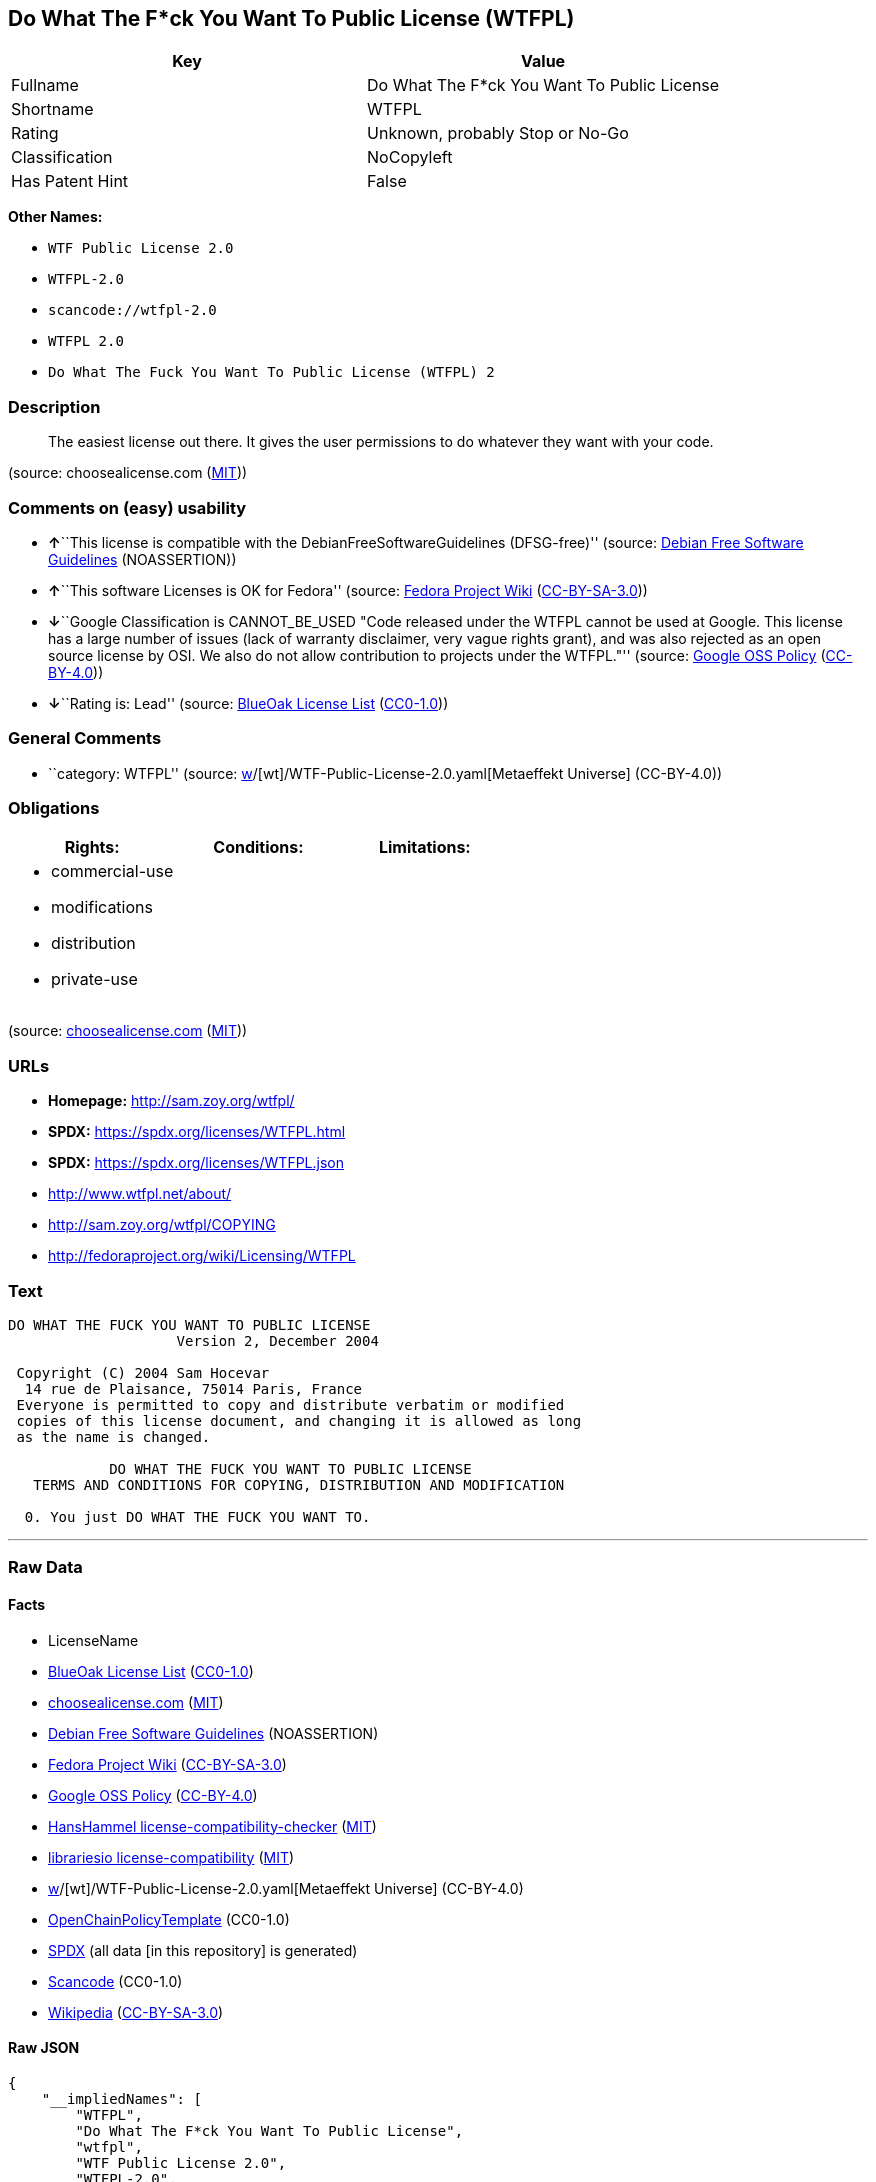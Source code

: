 == Do What The F*ck You Want To Public License (WTFPL)

[cols=",",options="header",]
|===
|Key |Value
|Fullname |Do What The F*ck You Want To Public License
|Shortname |WTFPL
|Rating |Unknown, probably Stop or No-Go
|Classification |NoCopyleft
|Has Patent Hint |False
|===

*Other Names:*

* `WTF Public License 2.0`
* `WTFPL-2.0`
* `scancode://wtfpl-2.0`
* `WTFPL 2.0`
* `Do What The Fuck You Want To Public License (WTFPL) 2`

=== Description

____
The easiest license out there. It gives the user permissions to do
whatever they want with your code.
____

(source: choosealicense.com
(https://github.com/github/choosealicense.com/blob/gh-pages/LICENSE.md[MIT]))

=== Comments on (easy) usability

* **↑**``This license is compatible with the
DebianFreeSoftwareGuidelines (DFSG-free)'' (source:
https://wiki.debian.org/DFSGLicenses[Debian Free Software Guidelines]
(NOASSERTION))
* **↑**``This software Licenses is OK for Fedora'' (source:
https://fedoraproject.org/wiki/Licensing:Main?rd=Licensing[Fedora
Project Wiki]
(https://creativecommons.org/licenses/by-sa/3.0/legalcode[CC-BY-SA-3.0]))
* **↓**``Google Classification is CANNOT_BE_USED "Code released under
the WTFPL cannot be used at Google. This license has a large number of
issues (lack of warranty disclaimer, very vague rights grant), and was
also rejected as an open source license by OSI. We also do not allow
contribution to projects under the WTFPL."'' (source:
https://opensource.google.com/docs/thirdparty/licenses/[Google OSS
Policy]
(https://creativecommons.org/licenses/by/4.0/legalcode[CC-BY-4.0]))
* **↓**``Rating is: Lead'' (source:
https://blueoakcouncil.org/list[BlueOak License List]
(https://raw.githubusercontent.com/blueoakcouncil/blue-oak-list-npm-package/master/LICENSE[CC0-1.0]))

=== General Comments

* ``category: WTFPL'' (source:
https://github.com/org-metaeffekt/metaeffekt-universe/blob/main/src/main/resources/ae-universe/[w]/[wt]/WTF-Public-License-2.0.yaml[Metaeffekt
Universe] (CC-BY-4.0))

=== Obligations

[cols=",,",options="header",]
|===
|Rights: |Conditions: |Limitations:
a|
* commercial-use
* modifications
* distribution
* private-use

a|

a|

|===

(source:
https://github.com/github/choosealicense.com/blob/gh-pages/_licenses/wtfpl.txt[choosealicense.com]
(https://github.com/github/choosealicense.com/blob/gh-pages/LICENSE.md[MIT]))

=== URLs

* *Homepage:* http://sam.zoy.org/wtfpl/
* *SPDX:* https://spdx.org/licenses/WTFPL.html
* *SPDX:* https://spdx.org/licenses/WTFPL.json
* http://www.wtfpl.net/about/
* http://sam.zoy.org/wtfpl/COPYING
* http://fedoraproject.org/wiki/Licensing/WTFPL

=== Text

....
DO WHAT THE FUCK YOU WANT TO PUBLIC LICENSE
                    Version 2, December 2004

 Copyright (C) 2004 Sam Hocevar
  14 rue de Plaisance, 75014 Paris, France
 Everyone is permitted to copy and distribute verbatim or modified
 copies of this license document, and changing it is allowed as long
 as the name is changed.

            DO WHAT THE FUCK YOU WANT TO PUBLIC LICENSE
   TERMS AND CONDITIONS FOR COPYING, DISTRIBUTION AND MODIFICATION

  0. You just DO WHAT THE FUCK YOU WANT TO.
....

'''''

=== Raw Data

==== Facts

* LicenseName
* https://blueoakcouncil.org/list[BlueOak License List]
(https://raw.githubusercontent.com/blueoakcouncil/blue-oak-list-npm-package/master/LICENSE[CC0-1.0])
* https://github.com/github/choosealicense.com/blob/gh-pages/_licenses/wtfpl.txt[choosealicense.com]
(https://github.com/github/choosealicense.com/blob/gh-pages/LICENSE.md[MIT])
* https://wiki.debian.org/DFSGLicenses[Debian Free Software Guidelines]
(NOASSERTION)
* https://fedoraproject.org/wiki/Licensing:Main?rd=Licensing[Fedora
Project Wiki]
(https://creativecommons.org/licenses/by-sa/3.0/legalcode[CC-BY-SA-3.0])
* https://opensource.google.com/docs/thirdparty/licenses/[Google OSS
Policy]
(https://creativecommons.org/licenses/by/4.0/legalcode[CC-BY-4.0])
* https://github.com/HansHammel/license-compatibility-checker/blob/master/lib/licenses.json[HansHammel
license-compatibility-checker]
(https://github.com/HansHammel/license-compatibility-checker/blob/master/LICENSE[MIT])
* https://github.com/librariesio/license-compatibility/blob/master/lib/license/licenses.json[librariesio
license-compatibility]
(https://github.com/librariesio/license-compatibility/blob/master/LICENSE.txt[MIT])
* https://github.com/org-metaeffekt/metaeffekt-universe/blob/main/src/main/resources/ae-universe/[w]/[wt]/WTF-Public-License-2.0.yaml[Metaeffekt
Universe] (CC-BY-4.0)
* https://github.com/OpenChain-Project/curriculum/raw/ddf1e879341adbd9b297cd67c5d5c16b2076540b/policy-template/Open%20Source%20Policy%20Template%20for%20OpenChain%20Specification%201.2.ods[OpenChainPolicyTemplate]
(CC0-1.0)
* https://spdx.org/licenses/WTFPL.html[SPDX] (all data [in this
repository] is generated)
* https://github.com/nexB/scancode-toolkit/blob/develop/src/licensedcode/data/licenses/wtfpl-2.0.yml[Scancode]
(CC0-1.0)
* https://en.wikipedia.org/wiki/Comparison_of_free_and_open-source_software_licenses[Wikipedia]
(https://creativecommons.org/licenses/by-sa/3.0/legalcode[CC-BY-SA-3.0])

==== Raw JSON

....
{
    "__impliedNames": [
        "WTFPL",
        "Do What The F*ck You Want To Public License",
        "wtfpl",
        "WTF Public License 2.0",
        "WTFPL-2.0",
        "scancode://wtfpl-2.0",
        "WTFPL 2.0",
        "Do What The Fuck You Want To Public License (WTFPL) 2"
    ],
    "__impliedId": "WTFPL",
    "__isFsfFree": true,
    "__impliedAmbiguousNames": [
        "DO WHAT THE FUCK YOU WANT TO PUBLIC LICENSE",
        "WTFPL",
        "DO WHAT THE F#*@ YOU WANT TO PUBLIC LICENSE",
        "DO WHAT YOU WANT TO PUBLIC LICENSE, Version 1",
        "DO WHAT YOU WANT TO PUBLIC LICENSE, Version 2.0",
        "Do What The Fuck You Want To Public License, Version 2",
        "Do What you Want",
        "http://www.wtfpl.net/about/",
        "http://sam.zoy.org/wtfpl/",
        "scancode:wtfpl-2.0"
    ],
    "__impliedComments": [
        [
            "Metaeffekt Universe",
            [
                "category: WTFPL"
            ]
        ]
    ],
    "__hasPatentHint": false,
    "facts": {
        "LicenseName": {
            "implications": {
                "__impliedNames": [
                    "WTFPL"
                ],
                "__impliedId": "WTFPL"
            },
            "shortname": "WTFPL",
            "otherNames": []
        },
        "SPDX": {
            "isSPDXLicenseDeprecated": false,
            "spdxFullName": "Do What The F*ck You Want To Public License",
            "spdxDetailsURL": "https://spdx.org/licenses/WTFPL.json",
            "_sourceURL": "https://spdx.org/licenses/WTFPL.html",
            "spdxLicIsOSIApproved": false,
            "spdxSeeAlso": [
                "http://www.wtfpl.net/about/",
                "http://sam.zoy.org/wtfpl/COPYING"
            ],
            "_implications": {
                "__impliedNames": [
                    "WTFPL",
                    "Do What The F*ck You Want To Public License"
                ],
                "__impliedId": "WTFPL",
                "__isOsiApproved": false,
                "__impliedURLs": [
                    [
                        "SPDX",
                        "https://spdx.org/licenses/WTFPL.json"
                    ],
                    [
                        null,
                        "http://www.wtfpl.net/about/"
                    ],
                    [
                        null,
                        "http://sam.zoy.org/wtfpl/COPYING"
                    ]
                ]
            },
            "spdxLicenseId": "WTFPL"
        },
        "librariesio license-compatibility": {
            "implications": {
                "__impliedNames": [
                    "WTFPL"
                ],
                "__impliedCopyleft": [
                    [
                        "librariesio license-compatibility",
                        "NoCopyleft"
                    ]
                ],
                "__calculatedCopyleft": "NoCopyleft"
            },
            "licensename": "WTFPL",
            "copyleftkind": "NoCopyleft"
        },
        "Fedora Project Wiki": {
            "GPLv2 Compat?": "Yes",
            "rating": "Good",
            "Upstream URL": "https://fedoraproject.org/wiki/Licensing/WTFPL",
            "GPLv3 Compat?": "Yes",
            "Short Name": "WTFPL",
            "licenseType": "license",
            "_sourceURL": "https://fedoraproject.org/wiki/Licensing:Main?rd=Licensing",
            "Full Name": "Do What The F*ck You Want To Public License",
            "FSF Free?": "Yes",
            "_implications": {
                "__impliedNames": [
                    "Do What The F*ck You Want To Public License"
                ],
                "__isFsfFree": true,
                "__impliedAmbiguousNames": [
                    "WTFPL"
                ],
                "__impliedJudgement": [
                    [
                        "Fedora Project Wiki",
                        {
                            "tag": "PositiveJudgement",
                            "contents": "This software Licenses is OK for Fedora"
                        }
                    ]
                ]
            }
        },
        "Scancode": {
            "otherUrls": [
                "http://fedoraproject.org/wiki/Licensing/WTFPL",
                "http://www.wtfpl.net/about/"
            ],
            "homepageUrl": "http://sam.zoy.org/wtfpl/",
            "shortName": "WTFPL 2.0",
            "textUrls": null,
            "text": "DO WHAT THE FUCK YOU WANT TO PUBLIC LICENSE\n                    Version 2, December 2004\n\n Copyright (C) 2004 Sam Hocevar\n  14 rue de Plaisance, 75014 Paris, France\n Everyone is permitted to copy and distribute verbatim or modified\n copies of this license document, and changing it is allowed as long\n as the name is changed.\n\n            DO WHAT THE FUCK YOU WANT TO PUBLIC LICENSE\n   TERMS AND CONDITIONS FOR COPYING, DISTRIBUTION AND MODIFICATION\n\n  0. You just DO WHAT THE FUCK YOU WANT TO.",
            "category": "Public Domain",
            "osiUrl": null,
            "owner": "Sam Hocevar",
            "_sourceURL": "https://github.com/nexB/scancode-toolkit/blob/develop/src/licensedcode/data/licenses/wtfpl-2.0.yml",
            "key": "wtfpl-2.0",
            "name": "WTFPL 2.0",
            "spdxId": "WTFPL",
            "notes": null,
            "_implications": {
                "__impliedNames": [
                    "scancode://wtfpl-2.0",
                    "WTFPL 2.0",
                    "WTFPL"
                ],
                "__impliedId": "WTFPL",
                "__impliedCopyleft": [
                    [
                        "Scancode",
                        "NoCopyleft"
                    ]
                ],
                "__calculatedCopyleft": "NoCopyleft",
                "__impliedText": "DO WHAT THE FUCK YOU WANT TO PUBLIC LICENSE\n                    Version 2, December 2004\n\n Copyright (C) 2004 Sam Hocevar\n  14 rue de Plaisance, 75014 Paris, France\n Everyone is permitted to copy and distribute verbatim or modified\n copies of this license document, and changing it is allowed as long\n as the name is changed.\n\n            DO WHAT THE FUCK YOU WANT TO PUBLIC LICENSE\n   TERMS AND CONDITIONS FOR COPYING, DISTRIBUTION AND MODIFICATION\n\n  0. You just DO WHAT THE FUCK YOU WANT TO.",
                "__impliedURLs": [
                    [
                        "Homepage",
                        "http://sam.zoy.org/wtfpl/"
                    ],
                    [
                        null,
                        "http://fedoraproject.org/wiki/Licensing/WTFPL"
                    ],
                    [
                        null,
                        "http://www.wtfpl.net/about/"
                    ]
                ]
            }
        },
        "HansHammel license-compatibility-checker": {
            "implications": {
                "__impliedNames": [
                    "WTFPL"
                ],
                "__impliedCopyleft": [
                    [
                        "HansHammel license-compatibility-checker",
                        "NoCopyleft"
                    ]
                ],
                "__calculatedCopyleft": "NoCopyleft"
            },
            "licensename": "WTFPL",
            "copyleftkind": "NoCopyleft"
        },
        "OpenChainPolicyTemplate": {
            "isSaaSDeemed": "no",
            "licenseType": "permissive",
            "freedomOrDeath": "no",
            "typeCopyleft": "no",
            "_sourceURL": "https://github.com/OpenChain-Project/curriculum/raw/ddf1e879341adbd9b297cd67c5d5c16b2076540b/policy-template/Open%20Source%20Policy%20Template%20for%20OpenChain%20Specification%201.2.ods",
            "name": "Do what the F*ck You want to Public License",
            "commercialUse": true,
            "spdxId": "WTFPL",
            "_implications": {
                "__impliedNames": [
                    "WTFPL"
                ]
            }
        },
        "Debian Free Software Guidelines": {
            "LicenseName": "DO WHAT THE FUCK YOU WANT TO PUBLIC LICENSE",
            "State": "DFSGCompatible",
            "_sourceURL": "https://wiki.debian.org/DFSGLicenses",
            "_implications": {
                "__impliedNames": [
                    "WTFPL"
                ],
                "__impliedAmbiguousNames": [
                    "DO WHAT THE FUCK YOU WANT TO PUBLIC LICENSE"
                ],
                "__impliedJudgement": [
                    [
                        "Debian Free Software Guidelines",
                        {
                            "tag": "PositiveJudgement",
                            "contents": "This license is compatible with the DebianFreeSoftwareGuidelines (DFSG-free)"
                        }
                    ]
                ]
            },
            "Comment": null,
            "LicenseId": "WTFPL"
        },
        "Metaeffekt Universe": {
            "spdxIdentifier": "WTFPL",
            "shortName": "WTFPL-2.0",
            "category": "WTFPL",
            "alternativeNames": [
                "WTFPL",
                "DO WHAT THE F#*@ YOU WANT TO PUBLIC LICENSE",
                "DO WHAT THE FUCK YOU WANT TO PUBLIC LICENSE",
                "DO WHAT YOU WANT TO PUBLIC LICENSE, Version 1",
                "DO WHAT YOU WANT TO PUBLIC LICENSE, Version 2.0",
                "Do What The Fuck You Want To Public License, Version 2",
                "Do What you Want",
                "http://www.wtfpl.net/about/",
                "http://sam.zoy.org/wtfpl/"
            ],
            "_sourceURL": "https://github.com/org-metaeffekt/metaeffekt-universe/blob/main/src/main/resources/ae-universe/[w]/[wt]/WTF-Public-License-2.0.yaml",
            "otherIds": [
                "scancode:wtfpl-2.0"
            ],
            "canonicalName": "WTF Public License 2.0",
            "_implications": {
                "__impliedNames": [
                    "WTF Public License 2.0",
                    "WTFPL-2.0",
                    "WTFPL"
                ],
                "__impliedId": "WTFPL",
                "__impliedAmbiguousNames": [
                    "WTFPL",
                    "DO WHAT THE F#*@ YOU WANT TO PUBLIC LICENSE",
                    "DO WHAT THE FUCK YOU WANT TO PUBLIC LICENSE",
                    "DO WHAT YOU WANT TO PUBLIC LICENSE, Version 1",
                    "DO WHAT YOU WANT TO PUBLIC LICENSE, Version 2.0",
                    "Do What The Fuck You Want To Public License, Version 2",
                    "Do What you Want",
                    "http://www.wtfpl.net/about/",
                    "http://sam.zoy.org/wtfpl/",
                    "scancode:wtfpl-2.0"
                ],
                "__impliedComments": [
                    [
                        "Metaeffekt Universe",
                        [
                            "category: WTFPL"
                        ]
                    ]
                ]
            }
        },
        "BlueOak License List": {
            "BlueOakRating": "Lead",
            "url": "https://spdx.org/licenses/WTFPL.html",
            "isPermissive": true,
            "_sourceURL": "https://blueoakcouncil.org/list",
            "name": "Do What The F*ck You Want To Public License",
            "id": "WTFPL",
            "_implications": {
                "__impliedNames": [
                    "WTFPL",
                    "Do What The F*ck You Want To Public License"
                ],
                "__impliedJudgement": [
                    [
                        "BlueOak License List",
                        {
                            "tag": "NegativeJudgement",
                            "contents": "Rating is: Lead"
                        }
                    ]
                ],
                "__impliedCopyleft": [
                    [
                        "BlueOak License List",
                        "NoCopyleft"
                    ]
                ],
                "__calculatedCopyleft": "NoCopyleft",
                "__impliedURLs": [
                    [
                        "SPDX",
                        "https://spdx.org/licenses/WTFPL.html"
                    ]
                ]
            }
        },
        "Wikipedia": {
            "Distribution": {
                "value": "Permissive/Public domain",
                "description": "distribution of the code to third parties"
            },
            "Sublicensing": {
                "value": "Yes",
                "description": "whether modified code may be licensed under a different license (for example a copyright) or must retain the same license under which it was provided"
            },
            "Linking": {
                "value": "Permissive/Public domain",
                "description": "linking of the licensed code with code licensed under a different license (e.g. when the code is provided as a library)"
            },
            "Publication date": "December 2004",
            "Coordinates": {
                "name": "Do What The Fuck You Want To Public License (WTFPL)",
                "version": "2",
                "spdxId": "WTFPL"
            },
            "_sourceURL": "https://en.wikipedia.org/wiki/Comparison_of_free_and_open-source_software_licenses",
            "Patent grant": {
                "value": "No",
                "description": "protection of licensees from patent claims made by code contributors regarding their contribution, and protection of contributors from patent claims made by licensees"
            },
            "Trademark grant": {
                "value": "No",
                "description": "use of trademarks associated with the licensed code or its contributors by a licensee"
            },
            "_implications": {
                "__impliedNames": [
                    "WTFPL",
                    "Do What The Fuck You Want To Public License (WTFPL) 2"
                ],
                "__hasPatentHint": false
            },
            "Private use": {
                "value": "Yes",
                "description": "whether modification to the code must be shared with the community or may be used privately (e.g. internal use by a corporation)"
            },
            "Modification": {
                "value": "Permissive/Public domain",
                "description": "modification of the code by a licensee"
            }
        },
        "choosealicense.com": {
            "limitations": [],
            "_sourceURL": "https://github.com/github/choosealicense.com/blob/gh-pages/_licenses/wtfpl.txt",
            "content": "---\ntitle: \"Do What The F*ck You Want To Public License\"\nspdx-id: WTFPL\n\ndescription: The easiest license out there. It gives the user permissions to do whatever they want with your code.\n\nhow: Create a text file (typically named LICENSE or LICENSE.txt) in the root of your source code and copy the text of the license into the file.\n\nusing:\n\npermissions:\n  - commercial-use\n  - modifications\n  - distribution\n  - private-use\n\nconditions: []\n\nlimitations: []\n\n---\n\n            DO WHAT THE FUCK YOU WANT TO PUBLIC LICENSE\n                    Version 2, December 2004\n\n Copyright (C) 2004 Sam Hocevar <sam@hocevar.net>\n\n Everyone is permitted to copy and distribute verbatim or modified\n copies of this license document, and changing it is allowed as long\n as the name is changed.\n\n            DO WHAT THE FUCK YOU WANT TO PUBLIC LICENSE\n   TERMS AND CONDITIONS FOR COPYING, DISTRIBUTION AND MODIFICATION\n\n  0. You just DO WHAT THE FUCK YOU WANT TO.\n",
            "name": "wtfpl",
            "hidden": null,
            "spdxId": "WTFPL",
            "conditions": [],
            "permissions": [
                "commercial-use",
                "modifications",
                "distribution",
                "private-use"
            ],
            "featured": null,
            "nickname": null,
            "how": "Create a text file (typically named LICENSE or LICENSE.txt) in the root of your source code and copy the text of the license into the file.",
            "title": "\"Do What The F*ck You Want To Public License\"",
            "_implications": {
                "__impliedNames": [
                    "wtfpl",
                    "WTFPL"
                ],
                "__obligations": {
                    "limitations": [],
                    "rights": [
                        {
                            "tag": "ImpliedRight",
                            "contents": "commercial-use"
                        },
                        {
                            "tag": "ImpliedRight",
                            "contents": "modifications"
                        },
                        {
                            "tag": "ImpliedRight",
                            "contents": "distribution"
                        },
                        {
                            "tag": "ImpliedRight",
                            "contents": "private-use"
                        }
                    ],
                    "conditions": []
                }
            },
            "description": "The easiest license out there. It gives the user permissions to do whatever they want with your code."
        },
        "Google OSS Policy": {
            "rating": "CANNOT_BE_USED",
            "_sourceURL": "https://opensource.google.com/docs/thirdparty/licenses/",
            "id": "WTFPL",
            "_implications": {
                "__impliedNames": [
                    "WTFPL"
                ],
                "__impliedJudgement": [
                    [
                        "Google OSS Policy",
                        {
                            "tag": "NegativeJudgement",
                            "contents": "Google Classification is CANNOT_BE_USED \"Code released under the WTFPL cannot be used at Google. This license has a large number of issues (lack of warranty disclaimer, very vague rights grant), and was also rejected as an open source license by OSI. We also do not allow contribution to projects under the WTFPL.\""
                        }
                    ]
                ]
            },
            "description": "Code released under the WTFPL cannot be used at Google. This license has a large number of issues (lack of warranty disclaimer, very vague rights grant), and was also rejected as an open source license by OSI. We also do not allow contribution to projects under the WTFPL."
        }
    },
    "__impliedJudgement": [
        [
            "BlueOak License List",
            {
                "tag": "NegativeJudgement",
                "contents": "Rating is: Lead"
            }
        ],
        [
            "Debian Free Software Guidelines",
            {
                "tag": "PositiveJudgement",
                "contents": "This license is compatible with the DebianFreeSoftwareGuidelines (DFSG-free)"
            }
        ],
        [
            "Fedora Project Wiki",
            {
                "tag": "PositiveJudgement",
                "contents": "This software Licenses is OK for Fedora"
            }
        ],
        [
            "Google OSS Policy",
            {
                "tag": "NegativeJudgement",
                "contents": "Google Classification is CANNOT_BE_USED \"Code released under the WTFPL cannot be used at Google. This license has a large number of issues (lack of warranty disclaimer, very vague rights grant), and was also rejected as an open source license by OSI. We also do not allow contribution to projects under the WTFPL.\""
            }
        ]
    ],
    "__impliedCopyleft": [
        [
            "BlueOak License List",
            "NoCopyleft"
        ],
        [
            "HansHammel license-compatibility-checker",
            "NoCopyleft"
        ],
        [
            "Scancode",
            "NoCopyleft"
        ],
        [
            "librariesio license-compatibility",
            "NoCopyleft"
        ]
    ],
    "__calculatedCopyleft": "NoCopyleft",
    "__obligations": {
        "limitations": [],
        "rights": [
            {
                "tag": "ImpliedRight",
                "contents": "commercial-use"
            },
            {
                "tag": "ImpliedRight",
                "contents": "modifications"
            },
            {
                "tag": "ImpliedRight",
                "contents": "distribution"
            },
            {
                "tag": "ImpliedRight",
                "contents": "private-use"
            }
        ],
        "conditions": []
    },
    "__isOsiApproved": false,
    "__impliedText": "DO WHAT THE FUCK YOU WANT TO PUBLIC LICENSE\n                    Version 2, December 2004\n\n Copyright (C) 2004 Sam Hocevar\n  14 rue de Plaisance, 75014 Paris, France\n Everyone is permitted to copy and distribute verbatim or modified\n copies of this license document, and changing it is allowed as long\n as the name is changed.\n\n            DO WHAT THE FUCK YOU WANT TO PUBLIC LICENSE\n   TERMS AND CONDITIONS FOR COPYING, DISTRIBUTION AND MODIFICATION\n\n  0. You just DO WHAT THE FUCK YOU WANT TO.",
    "__impliedURLs": [
        [
            "SPDX",
            "https://spdx.org/licenses/WTFPL.html"
        ],
        [
            "SPDX",
            "https://spdx.org/licenses/WTFPL.json"
        ],
        [
            null,
            "http://www.wtfpl.net/about/"
        ],
        [
            null,
            "http://sam.zoy.org/wtfpl/COPYING"
        ],
        [
            "Homepage",
            "http://sam.zoy.org/wtfpl/"
        ],
        [
            null,
            "http://fedoraproject.org/wiki/Licensing/WTFPL"
        ]
    ]
}
....

==== Dot Cluster Graph

../dot/WTFPL.svg

